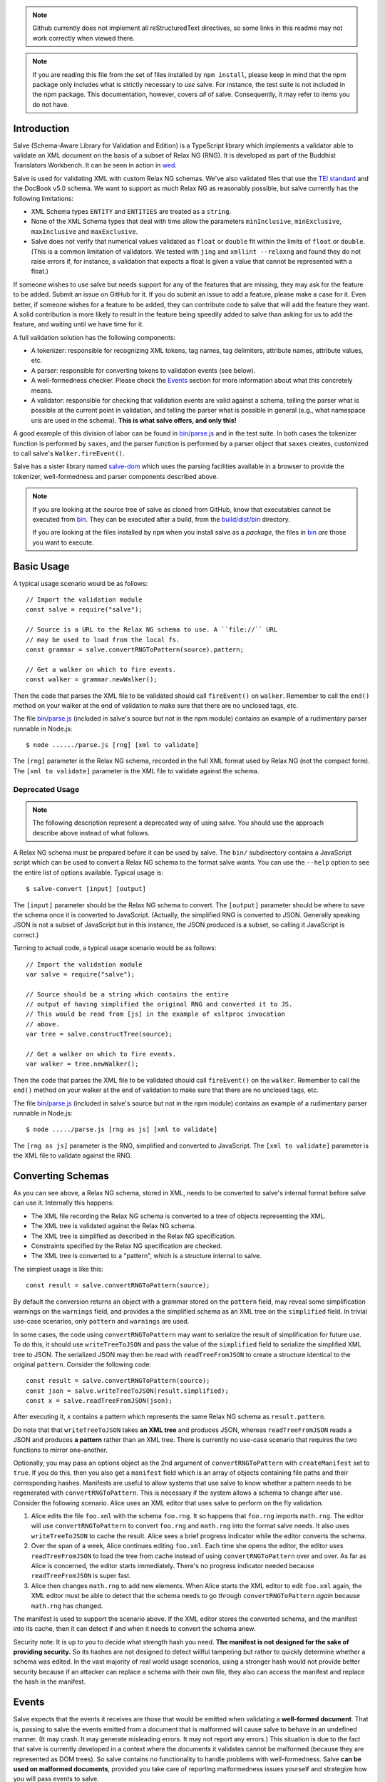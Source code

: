 .. image:: https://badge.fury.io/js/salve.svg
   :target: https://badge.fury.io/js/salve
.. image:: https://img.shields.io/badge/License-MPL%202.0-brightgreen.svg
   :target: https://opensource.org/licenses/MPL-2.0
.. image:: https://travis-ci.org/mangalam-research/salve.svg?branch=master
   :target: https://travis-ci.org/mangalam-research/salve
.. image:: https://badges.greenkeeper.io/mangalam-research/salve.svg
   :alt: Greenkeeper badge
   :target: https://greenkeeper.io/


.. note:: Github currently does not implement all reStructuredText directives,
          so some links in this readme may not work correctly when viewed there.

.. note:: If you are reading this file from the set of files installed by ``npm
          install``, please keep in mind that the npm package only includes what
          is strictly necessary to *use* salve. For instance, the test suite is
          not included in the npm package.  This documentation, however, covers
          *all* of salve.  Consequently, it may refer to items you do not have.

Introduction
============

Salve (Schema-Aware Library for Validation and Edition) is a TypeScript library
which implements a validator able to validate an XML document on the basis of a
subset of Relax NG (RNG). It is developed as part of the Buddhist Translators
Workbench. It can be seen in action in `wed
<https://github.com/mangalam-research/wed>`_.

Salve is used for validating XML with custom Relax NG schemas. We've also
validated files that use the `TEI standard <http://www.tei-c.org/>`_ and the
DocBook v5.0 schema. We want to support as much Relax NG as reasonably possible,
but salve currently has the following limitations:

* XML Schema types ``ENTITY`` and ``ENTITIES`` are treated as a ``string``.

* None of the XML Schema types that deal with time allow the
  parameters ``minInclusive``, ``minExclusive``, ``maxInclusive`` and
  ``maxExclusive``.

* Salve does not verify that numerical values validated as ``float`` or
  ``double`` fit within the limits of ``float`` or ``double``. (This is a common
  limitation of validators. We tested with ``jing`` and ``xmllint --relaxng``
  and found they do not raise errors if, for instance, a validation that expects
  a float is given a value that cannot be represented with a float.)

If someone wishes to use salve but needs support for any of the features that
are missing, they may ask for the feature to be added. Submit an issue on GitHub
for it. If you do submit an issue to add a feature, please make a case for
it. Even better, if someone wishes for a feature to be added, they can
contribute code to salve that will add the feature they want. A solid
contribution is more likely to result in the feature being speedily added to
salve than asking for us to add the feature, and waiting until we have time for
it.

A full validation solution has the following components:

* A tokenizer: responsible for recognizing XML tokens, tag names, tag
  delimiters, attribute names, attribute values, etc.

* A parser: responsible for converting tokens to validation events (see below).

* A well-formedness checker. Please check the `Events`_ section for more
  information about what this concretely means.

* A validator: responsible for checking that validation events are valid against
  a schema, telling the parser what is possible at the current point in
  validation, and telling the parser what is possible in general (e.g., what
  namespace uris are used in the schema). **This is what salve offers, and only
  this!**

A good example of this division of labor can be found in `<bin/parse.js>`_ and
in the test suite. In both cases the tokenizer function is performed by
``saxes``, and the parser function is performed by a parser object that
``saxes`` creates, customized to call salve's ``Walker.fireEvent()``.

Salve has a sister library named `salve-dom
<https://github.com/mangalam-research/salve-dom>`_ which uses the parsing
facilities available in a browser to provide the tokenizer, well-formedness and
parser components described above.

.. note:: If you are looking at the source tree of salve as cloned from GitHub,
          know that executables cannot be executed from `<bin>`__. They can be
          executed after a build, from the `<build/dist/bin>`_ directory.

          If you are looking at the files installed by ``npm`` when you install
          salve as a *package*, the files in `<bin>`__ *are* those you want to
          execute.

Basic Usage
===========

A typical usage scenario would be as follows::

    // Import the validation module
    const salve = require("salve");

    // Source is a URL to the Relax NG schema to use. A ``file://`` URL
    // may be used to load from the local fs.
    const grammar = salve.convertRNGToPattern(source).pattern;

    // Get a walker on which to fire events.
    const walker = grammar.newWalker();

Then the code that parses the XML file to be validated should call
``fireEvent()`` on ``walker``. Remember to call the ``end()`` method on your
walker at the end of validation to make sure that there are no unclosed tags,
etc.

The file `<bin/parse.js>`_ (included in salve's source but not in the npm
module) contains an example of a rudimentary parser runnable in Node.js::

    $ node ....../parse.js [rng] [xml to validate]

The ``[rng]`` parameter is the Relax NG schema, recorded in the full XML format
used by Relax NG (not the compact form). The ``[xml to validate]`` parameter is
the XML file to validate against the schema.

Deprecated Usage
----------------

.. note:: The following description represent a deprecated way of using
          salve. You should use the approach describe above instead of what
          follows.

A Relax NG schema must be prepared before it can be used by salve. The ``bin/``
subdirectory contains a JavaScript script which can be used to convert a Relax
NG schema to the format salve wants. You can use the ``--help`` option to see
the entire list of options available. Typical usage is::

    $ salve-convert [input] [output]

The ``[input]`` parameter should be the Relax NG schema to convert. The
``[output]`` parameter should be where to save the schema once it is converted
to JavaScript. (Actually, the simplified RNG is converted to JSON. Generally
speaking JSON is not a subset of JavaScript but in this instance, the JSON
produced is a subset, so calling it JavaScript is correct.)

Turning to actual code, a typical usage scenario would be as follows::

    // Import the validation module
    var salve = require("salve");

    // Source should be a string which contains the entire
    // output of having simplified the original RNG and converted it to JS.
    // This would be read from [js] in the example of xsltproc invocation
    // above.
    var tree = salve.constructTree(source);

    // Get a walker on which to fire events.
    var walker = tree.newWalker();

Then the code that parses the XML file to be validated should call
``fireEvent()`` on the ``walker``. Remember to call the ``end()`` method on your
walker at the end of validation to make sure that there are no unclosed tags,
etc.

The file `<bin/parse.js>`_ (included in salve's source but not in the npm
module) contains an example of a rudimentary parser runnable in Node.js::

    $ node ...../parse.js [rng as js] [xml to validate]

The ``[rng as js]`` parameter is the RNG, simplified and converted to
JavaScript. The ``[xml to validate]`` parameter is the XML file to validate
against the RNG.

Converting Schemas
==================

As you can see above, a Relax NG schema, stored in XML, needs to be converted to
salve's internal format before salve can use it. Internally this happens:

* The XML file recording the Relax NG schema is converted to a tree of objects
  representing the XML.

* The XML tree is validated against the Relax NG schema.

* The XML tree is simplified as described in the Relax NG specification.

* Constraints specified by the Relax NG specification are checked.

* The XML tree is converted to a "pattern", which is a structure internal to
  salve.

The simplest usage is like this::

    const result = salve.convertRNGToPattern(source);

By default the conversion returns an object with a grammar stored on the
``pattern`` field, may reveal some simplification warnings on the ``warnings``
field, and provides a the simplified schema as an XML tree on the ``simplified``
field. In trivial use-case scenarios, only ``pattern`` and ``warnings`` are
used.

In some cases, the code using ``convertRNGToPattern`` may want to serialize the
result of simplification for future use. To do this, it should use
``writeTreeToJSON`` and pass the value of the ``simplified`` field to serialize
the simplified XML tree to JSON. The serialized JSON may then be read with
``readTreeFromJSON`` to create a structure identical to the original
``pattern``. Consider the following code::

    const result = salve.convertRNGToPattern(source);
    const json = salve.writeTreeToJSON(result.simplified);
    const x = salve.readTreeFromJSON(json);

After executing it, ``x`` contains a pattern which represents the same Relax NG
schema as ``result.pattern``.

Do note that that ``writeTreeToJSON`` takes **an XML tree** and produces JSON,
whereas ``readTreeFromJSON`` reads a JSON and produces **a pattern** rather than
an XML tree. There is currently no use-case scenario that requires the two
functions to mirror one-another.

Optionally, you may pass an options object as the 2nd argument of
``convertRNGToPattern`` with ``createManifest`` set to ``true``. If you do this,
then you also get a ``manifest`` field which is an array of objects containing
file paths and their corresponding hashes. Manifests are useful to allow systems
that use salve to know whether a pattern needs to be regenerated with
``convertRNGToPattern``. This is necessary if the system allows a schema to
change after use. Consider the following scenario. Alice uses an XML editor that
uses salve to perform on the fly validation.

1. Alice edits the file ``foo.xml`` with the schema ``foo.rng``. It so happens
   that ``foo.rng`` imports ``math.rng``. The editor will use
   ``convertRNGToPattern`` to convert ``foo.rng`` and ``math.rng`` into the
   format salve needs. It also uses ``writeTreeToJSON`` to cache the
   result. Alice sees a brief progress indicator while the editor converts the
   schema.

2. Over the span of a week, Alice continues editing ``foo.xml``. Each time she
   opens the editor, the editor uses ``readTreeFromJSON`` to load the tree from
   cache instead of using ``convertRNGToPattern`` over and over. As far as Alice
   is concerned, the editor starts immediately. There's no progress indicator
   needed because ``readTreeFromJSON`` is super fast.

3. Alice then changes ``math.rng`` to add new elements. When Alice starts the
   XML editor to edit ``foo.xml`` again, the XML editor must be able to detect
   that the schema needs to go through ``convertRNGToPattern`` *again* because
   ``math.rng`` has changed.

The manifest is used to support the scenario above. If the XML editor stores the
converted schema, and the manifest into its cache, then it can detect if and
when it needs to convert the schema anew.

Security note: It is up to you to decide what strength hash you need. **The
manifest is not designed for the sake of providing security.** So its hashes are
not designed to detect willful tampering but rather to quickly determine whether
a schema was edited. In the vast majority of real world usage scenarios, using a
stronger hash would not provide better security because if an attacker can
replace a schema with their own file, they also can access the manifest and
replace the hash in the manifest.

Events
======

Salve expects that the events it receives are those that would be emitted when
validating a **well-formed document**. That is, passing to salve the events
emitted from a document that is malformed will cause salve to behave in an
undefined manner. (It may crash. It may generate misleading errors. It may not
report any errors.) This situation is due to the fact that salve is currently
developed in a context where the documents it validates cannot be malformed
(because they are represented as DOM trees). So salve contains no functionality
to handle problems with well-formedness. Salve **can be used on malformed
documents**, provided you take care of reporting malformedness issues yourself
and strategize how you will pass events to salve.

Multiple strategies are possible for using salve in a context where
well-formedness is not guaranteed. There is no one-size-fits-all solution
here. A primitive parser could abort as soon as evidence surfaces that the
document is malformed. A more sophisticated parser could process the problematic
structure so as to generate an error but give salve something well-formed. For
instance if parsing ``<foo></baz>``, such parser could emit an error on
encountering ``</baz>`` and replace the event that would be emitted for
``</baz>`` with the event that would be emitted for ``</foo>``, and salve will
happily validate it. The user will still get the error produced by the parser,
and the parser will still be able to continue validating the document with
salve.

The parser is responsible for calling ``fireEvent()`` on the walker returned by
the tree created from the RNG. (See above.) The events currently supported by
``fireEvent()`` are defined below:

``"enterStartTag", [uri, local-name]``
  Emitted when encountering the beginning of a start tag (the string "<tag",
  where "tag" is the applicable tag name) or the equivalent. The qualified
  name should be resolved to its uri and local-name components.

``"leaveStartTag", []``
  Emitted when encountering the end of a start tag (the string ">") or
  equivalent.

``"endTag", [uri, local-name]``
  Emitted when encountering an end tag.

``"attributeName", [uri, local-name]``
  Emitted when encountering an attribute name.

``"attributeValue", [value]``
  Emitted when encountering an attribute value

``"text", [value]``
  Emitted when encountering text. This event must be fired for all instances
  of text, **including white space.** Moreover, salve requires that you fire
  one ``text`` event per consecutive sequence of text. For instance, if you
  have the text ``foo bar`` you may not fire one event for ``foo `` and
  another for ``bar``. Or if you have a sequence of lines, you may not fire one
  event per line. You have to concatenate the lines and fire a single ``text``
  event.

  Do not generate ``text`` events with an empty string as the
  value. (Conversely, a valid document **must** have an ``attributeValue`` for
  all attributes, even those that have empty text as a value.)

Salve support a couple of compact events that serve to pass as one event data
that would normally be passed as multiple events:

``"attributeNameAndValue", [uri, local-name, value]``
  Combines the ``attributeName`` and ``attributeValue`` events into one event.

``"startTagAndAttributes", [uri, local-name, [attribute-data...]]``
  Combines the ``enterStartTag``, ``attributeNameAndValue`` and
  ``leaveStartTag`` events. The ``attribute-data`` part of the event must be a
  sequence of ``uri, local-name, value`` as would be passed to with
  ``attributeNameAndValue``.

  For instance if an element named ``foo`` has the attribute ``a`` with the
  value ``valA``, the event would be: ``"startTagAndAttributes", "", foo,
  "", "a", "valA"``.

.. note:: The compact events do not allow salve to be very precise with
          reporting errors. It is recommended to use them only when optimizing
          for speed, at the expense of precision.

.. note:: When reporting possible events, salve *never* returns compact events
          in the list.

The reason for the set of events supported is that salve is designed to handle
**not only** XML modeled as a DOM tree but also XML parsed as a text string
being dynamically edited. The best and closest example of this would be what
``nxml-mode`` does in Emacs. If the user starts a new document and types only
the following into their editing buffer::

    <html

then what the parser has seen by the time it gets to the end of the buffer is an
``enterStartTag`` event with an empty uri and the local-name "html". The parser
will not see a ``leaveStartTag`` event until the user enters the greater-than
symbol ending the start tag.

You must call ``enterContext()`` each time you encounter a start tag that
defines namespaces and call ``leaveContext()`` when you encounter its
corresponding end tag. You must alsocall ``definePrefix(...)`` for each prefix
defined by the element. Example::

    <p xmlns="q" xmlns:foo="foons">...

would require calling::

    enterContext()
    definePrefix("", "q")
    definePrefix("foo", "foons")

Presumably, after the above, your code would call ``resolveName("p")`` on your
walker to determine what namespace ``p`` is in, which would yield the result
``"q"``. And then it would fire the ``enterStartTag`` event with ``q`` as the
namespace and ``p`` as the local name of the tag::

    "enterStartTag", ["q", "p"]

Note the order of the events. The new context must start before salve sees the
``enterStartTag`` event because the way namespaces work, a start tag can declare
its own namespace. So by the time ``enterStartTag`` is issued, salve must know
what namespaces are declared by the tag. If the events were not issued this way,
then the start tag ``p`` in the example would be interpreted to be in the
default namespace in effect **before** it started, which could be other than
``q``. Similarly, ``leaveContext`` must be issued after the corresponding
``endTag`` event.

For the lazy: it is possible to call ``enterContext()`` for each start tag and
``leaveContext()`` for each end tag irrespective of whether or not the start tag
declares new namespaces. The test suite does it this way.  Note, however, that
performance will be affected somewhat because name resolution will have to
potentially search a deeper stack of contexts than would be strictly necessary.

Support for Guided Editing
==========================

Calling the ``possible()`` method on a walker will return the list of valid
``Event`` objects that could be fired on the walker, given what the walker has
seen so far.  If the user is editing a document which contains only the text::

    <html

and hits a function key which makes the editor call ``possible()``, then the
editor can tell the user what attributes would be possible to add to this
element. In editing facilities like ``nxml-mode`` in Emacs this is called
completion. Similarly, once the start tag is ended by adding the greater-than
symbol::

   <html>

and the user again asks for possibilities, calling ``possible()`` will return
the list of ``Event`` objects that could be fired. Note here that it is the
responsibility of the editor to translate what salve returns into something the
user can use. The ``possible()`` function returns only ``Event`` objects.

Editors that would depend on salve for guided editing would most likely need to
use the ``clone()`` method on the walker to record the state of parsing at
strategic points in the document being edited. This is to avoid needless
reparsing. How frequently this should happen depends on the structure of the
editor. The ``clone()`` method and the code it depends on has been optimized
since early versions of salve, but it is possible to call it too often,
resulting in a slower validation speed than could be attained with less
aggressive cloning.

Overbroad Possibilities
-----------------------

``possible()`` may at times report possibilities that allow for a document
structure that is ultimately invalid. This could happen, for instance, where the
Relax NG schema uses ``data`` to specify that the document should contain a
``positiveInteger`` between 1 and 10. The ``possible()`` method will report that
a string matching the regular expression ``/^\+?\d+$/`` is possible, when in
fact the number ``11`` would match the expression but be invalid. The software
that uses salve should be prepared to handle such a situation.

Name Classes
------------

.. note:: The symbol ``ns`` used in this section corresponds to ``uri``
          elsewhere in this document and ``name`` corresponds to ``local-name``
          elsewhere. We find the ``uri``, ``local-name`` pair to be clearer than
          ``ns``, ``name``. Is ``ns`` meant to be a namespace prefix? A URI? Is
          ``name`` a qualified name, a local name, something else? So for the
          purpose of documentation, we use ``uri``, ``local-name`` wherever we
          can. However, the Relax NG specification uses the ``ns``, ``name``
          nomenclature, which salve also follows internally. The name class
          support is designed to be a close representation of what is described
          in the Relax NG specification. Hence the choice of nomenclature in
          this section.

The term "name class" is defined in the Relax NG specification, please refer to
the specification for details.

Support for Relax NG's name classes introduces a few peculiarities in how
possibilities are reported to clients using salve. The three events that accept
names are affected: ``enterStartTag``, ``endTag``, and ``attributeName``. When
salve returns these events as possibilities, their lone parameter is an instance
of ``name_patterns.Base`` class. This object has a ``.match`` method that takes
a namespace and a name and will return ``true`` if the namespace and name match
the pattern, or ``false`` if not.

Client code that wants to provide a sophisticated analysis of what a name class
does could use the ``.toObject()`` method to get a plain JavaScript object from
such an object. The returned object is essentially a syntax tree representing
the name class. Each pattern has a unique structure. The possible patterns are:

* ``Name``, a pattern with fields ``ns`` and ``name`` which respectively record
  the namespace URL and local name that this object matches. (Corresponds to the
  ``<name>`` element in the simplified Relax NG syntax.)

* ``NameChoice``, a pattern with fields ``a`` and ``b`` which are two name
  classes. (Corresponds to a ``<choice>`` element appearing inside a name class
  in the simplified Relax NG syntax.)

* ``NsName``, a pattern with the field ``ns`` which is the namespace that this
  object would match. The object matches any name. It may have an optional
  ``except`` field that contains a name class for patterns that it should not
  match. The lack of ``name`` field distinguishes it from ``Name``.
  (Corresponds to an ``<nsName>`` element in the simplified Relax NG syntax.)

* ``AnyName``, a pattern. It has the ``pattern`` field set to ``AnyName``. We
  use this ``pattern`` field because ``AnyName`` does not require any other
  fields so ``{}`` would be its representation. This representation would too
  easily mask possible coding errors. ``AnyName`` matches any combination of
  namespace and name. May have an optional ``except`` field that contains a name
  class for patterns it should not match. It corresponds to an ``<anyName>``
  element in the simplified Relax NG syntax.

.. note:: We do not use the ``pattern`` field for all patterns above because the
          only reason to do so would be to distinguish ambiguous structures. For
          instance, if Relax NG were to introduce a ``<superName>`` element that
          also needs ``ns`` and ``name`` fields then it would look the same as
          ``<name>`` and we would not be able to distinguish one from the
          other. However, Relax NG is stable. In the unlikely event a new
          version of Relax NG is released, we'll cross whatever bridge needs to
          be crossed.

Note that the ``<except>`` element from Relax NG does not have a corresponding
object because the presence of ``<except>`` in a name class is recorded in the
``except`` field of the patterns above.

Here are a couple of examples. The name class for::

    element (foo | bar | foo:foo) { ... }

would be recorded as (after partial beautification)::

    {
        a: {
            a: {ns: "", name: "foo"},
            b: {ns: "", name: "bar"}
        },
        b: {ns: "foo:foo", name: "foo"}
    }

The name class for::

    element * - (foo:* - foo:a) { ... }

would be recorded as (after partial beautification)::

    {
        pattern: "AnyName",
        except: {
            ns: "foo:foo",
            except: {ns: "foo:foo", name: "a"}
        }
    }

Clients may want to call the ``.simple()`` method on a name pattern to determine
whether it is simple or not. A pattern is deemed "simple" if it is composed only
of ``Name`` and ``NameChoice`` objects. Such a pattern could be presented to a
user as a finite list of possibilities. Otherwise, if the pattern is not simple,
then either the number of choices is unbounded or it not a discrete list of
items. In such a case, the client code may instead present to the user a field
in which to enter the name of the element or attribute to be created and
validate the name against the pattern. The method ``.toArray()`` can be used to
reduce a pattern which is simple to an array of ``Name`` objects.

Event Asymmetry
---------------

**Note that the events returned by ``possible()`` are *not identical* to the
events that ``fireEvent()`` expects.** While most events returned are exactly
those that would be passed to ``fireEvent()``, there are three exceptions: the
``enterStartTag``, ``endTag`` and ``attributeName`` events returned by
``possible()`` will have a single parameter after the event name which is an
object of ``name_patterns.Base`` class. However, when passing a corresponding
event to ``fireEvent()``, the same events take two string parameters after the
event name: a namespace URL and a local name. To spell it out, they are of this
form::

    event_name, [uri, local-name]

where ``event_name`` is the string which is the name of the event to fire,
``uri`` is the namespace URI and ``local-name`` is the local name of the element
or attribute.

Error Messages
--------------

Error messages that report attribute or element names use the
``name_patterns.Name`` class to record names, even in cases where
``patterns.EName`` would do. This is for consistency purposes, because some
error messages **must** use ``name_patterns`` objects to report their
errors. Rather than have some error messages use ``EName`` and some use the
object in ``name_patterns`` they all use the objects in ``name_patterns``, with
the simple cases using ``name_patterns.Name``.

In most cases, in order to present the end user of your application with error
messages that make sense *to the user*, you will need to process error
messages. This is because error messages generated by salve provide in the error
object ``(ns, local name)`` pairs. A user would most likely like to see a
namespace prefix rather than URI (``ns``). However, since namespace prefixes are
a matter of user preference, and there may be many ways to decide how to
associate a namespace prefix with a URI, salve does not take a position in this
matter and lets the application that uses it decide how it wants to present URIs
to users. The application also has to determine what strategy to use to present
complex (i.e., non-simple) name patterns to the user. Again, there is no
one-size-fits-all solution.

Misplaced Elements
==================

A problem occurs when validating an XML document that contains an unexpected
element. In such case, salve will issue an error but then what should it do with
the contents of the misplaced element? Salve handles this in two ways:

1. If the unexpected element is known in the schema and has only one definition,
   then salve will assume that the user meant to use the element defined in the
   schema and will validate it as such.

2. Otherwise, salve will turn off validation until the element is closed.

Consider the following case::

    <p>Here we have a <name><first>John</first><last>Doe</last></name>
    because the <emph>person's name</emph> is not known.</p>

If ``name`` cannot appear in ``p`` but ``name`` has only one definition in the
schema, then salve will emit an error upon encountering the ``enterStartTag``
event for ``name``, and then validate ``name`` as if it had been found in a
valid place. If it turns out that the schema defines one ``name`` element which
can appear inside a ``person`` element and another ``name`` element which can
appear inside a ``location`` element (which would be possible with Relax NG),
then salve will emit an error but won't perform any validation inside
``name``. Validation will resume after the ``endTag`` event for
``name``. (Future versions of salve may implement logic to figure out ambiguous
cases such as this one.) This latter scenario also occurs if ``name`` is not
defined at all by the schema.

Documentation
=============

The code is documented using ``typedoc``. The following command will generate
the documentation::

    $ gulp doc

You may need to create a ``gulp.local`` module to tell ``gulp`` where to get
``rst2html``. (Defaults are such that ``gulp`` will use your ``PATH`` to locate
such tools.) The formatted documentation will appear in the `<build/api/>`_
subdirectory, and the `<README.html>`_ in the root of the source tree.

**NOTE**: All the public interfaces of salve are available through the
``validate`` module. However, ``validate`` is a facade that exposes interfaces
that are implemented in separate modules like ``patterns`` and ``formats``.

Dependencies
============

In Node
-------

Running ``salve-convert`` additionally **may** require that ``xmllint``,
``xsltproc`` and ``jing`` be installed on your system.

Whenever you call on salve's functionalities to read a Relax NG schema, the
``fetch`` function must be available in the global space for salve to use. On
Node, this means you must load a polyfill to provide this
function. ``salve-convert`` uses ``node-fetch`` as a polyfill. You are free to
use whatever fits the bill.

Whether you need those tools depends on how you use ``salve-convert``. By
default it uses JavaScript based logic to perform the validation and
simplification of the schemas passed to it. However, there may be cases where
using external processes for these tasks is desirable (e.g. if you suspect a bug
in salve).

.. note:: We do not recommend using ``xsltproc`` except for exceptional
          debugging cases because it is buggy.

Running salve's tests **additionally** requires that the development
dependencies be installed. Please see the `<package.json>`_ file for details
regarding these dependencies. Note that ``gulp`` should be installed so that its
executable is in your path.  Either this, or you will have to execute
``./node_modules/.bin/gulp``

If you want to contribute to salve, your code will have to pass the checks
listed in `<.glerbl/repo_conf.py>`_. So you either have to install glerbl to get
those checks done for you or run the checks through other means. See
Contributing_.

In The Browser
--------------

The following lists the most prominent cases. It is not practical for us to keep
track of every single feature that old browsers like IE11 don't support.

* ``fetch`` must be present.

* ``Promise`` must be present.

* ``Object.assign`` must be present.

* ``URL`` must be present.

* ``Symbol`` [and ``Symbol.iterator``] must be present.

* The String methods introduced by ES6 (``includes``, ``endsWith``, etc.)

* ``Array.prototype.includes``

* Old ``Set`` and ``Map`` implementations like those in IE11 are either broken
  or incomplete.

On old browsers, we recommend using ``core-js`` to take care of many of these in
one fell swoop. You'll have to provide polyfills for ``fetch`` and ``URL`` from
other sources.

Note that we do not support old browsers. Notably, salve won't run on any
version of IE.

Build System
============

Salve uses gulp. Salve's build setup gets the values for its configuration
variables from three sources:

* Internal default values.

* From an optional ``gulp.local.js`` module that can override the
  internal defaults.

* From command line options that can override everything above.

The variables that can be set are:

+-----------------------+------------------------------------------------------+
|Name                   | Meaning                                              |
+=======================+======================================================+
|``doc_private``        | Whether to produce documentation for private         |
|                       | entities. You can set ``doc_private`` to ``false``   |
|                       | using ``no_doc_private``.                            |
+-----------------------+------------------------------------------------------+
|``mocha_grep``         | ``--grep`` parameter for Mocha                       |
+-----------------------+------------------------------------------------------+
|``rst2html``           | ``rst2html`` command to run                          |
+-----------------------+------------------------------------------------------+

Note that when used on the command line, underscores become dashes, thus
``--mocha-grep`` and ``--doc-private``.

The ``gulp.local.js`` file is a module. You must export values
like this::

    exports.doc_private = true

Building
========

Run::

    $ gulp

This will create a `<build/dist/>`_ subdirectory in which the JavaScript
necessary to validate XML files against a prepared Relax NG schema. You could
copy what is in `<build/dist>`_ to a server to serve these files to a client
that would then perform validation.

Deploying
=========

When you install salve through `npm`, you get a package that contains:

* a hierarchy of CommonJS modules in `lib`,
* a minified UMD build as `salve.min.js`.

The UMD build can be loaded in a CommonJS environment, in a AMD environment or
as "plain scripts" in a browser. If you use the latter, then salve will be
accessible as the `salve` global.

Testing
=======

Running the following command from the root of salve will run the tests::

    $ gulp test

Running ``mocha`` directly also works, but this may run the test against stale
code, whereas ``gulp test`` always runs a build first.

Contributing
============

Contributions must pass the commit checks turned on in
`<.glerbl/repo_conf.py>`_. Use ``glerbl install`` to install the
hooks. Glerbl itself can be found at
https://github.com/lddubeau/glerbl. It will eventually make its way to
the Python package repository so that ``pip install glerbl`` will
work.

Schema File Format
==================

``salve-convert`` converts a Relax NG file formatted in XML into a more compact
format used by salve at validation time. Salve supports version 3 of this file
format. Versions 0 to 2 are now obsolete. The structure is::

    {"v":<version>,"o":<options>,"d":[...]}

The ``v`` field gives the version number of the data. The ``o`` field is a bit
field of options indicating how the file was created. Right now the only thing
it records is whether or not element paths are present in the generated
file. The ``d`` field contains the actual schema. Each item in it is of the
form::

   [<array type>, ...]

The first element, ``<array type>``, determines how to interpret the array. The
array type could indicate that the array should be interpreted as an actual
array or that it should be interpreted as an object of type ``Group`` or
``Choice``, etc. If it is an array, then ``<array type>`` is discarded and the
rest of the array is the converted array. If it is another type of object then
again the ``<array type>`` is discarded and an object is created with the rest
of the array as its constructor's parameters. All the array's elements after
``<array type>`` can be JSON primitive types, or arrays to be interpreted as
actual arrays or as objects as described above.

License
=======

Original Code
-------------

Code completely original to salve is released under the `Mozilla
Public License version 2.0
<http://www.mozilla.org/MPL/2.0/>`_. Copyright 2013-2016 Mangalam
Research Center for Buddhist Languages, Berkeley, CA.

RNG Simplification Code
-----------------------

The RNG simplification files coded in XSL were adapted from `Nicolas Debeissat's
code
<https://github.com/ndebeiss/jsrelaxngvalidator/commit/8d353c73880ff519b31193905638cc97a93d1fad>`_. These
files were originally released under the `CeCILL license
<http://www.cecill.info/index.en.html>`_. Nicolas in `March 2016
<https://github.com/ndebeiss/jsrelaxngvalidator/commit/f7336b2472baec60ab16571b865447e1146196ab>`_
then changed the license to the Apache License 2.0.

In the version of these files bundled with salve, multiple bugs have been
corrected, some minor and some major, and some changes have been made for
salve's own internal purposes. For the sake of simplicity, these changes are
also covered by the original licenses that apply to Nicolas' code.

Credits
=======

Salve is designed and developed by Louis-Dominique Dubeau, Director of
Software Development for the Buddhist Translators Workbench project,
Mangalam Research Center for Buddhist Languages.

Jesse Bethel has contributed to salve's documentation, and migrated salve's
build system from Make to Grunt.

.. image:: https://secure.gravatar.com/avatar/7fc4e7a64d9f789a90057e7737e39b2a
   :target: http://www.mangalamresearch.org/

This software has been made possible in part by a Level I Digital Humanities
Start-up Grant and a Level II Digital Humanities Start-up Grant from the
National Endowment for the Humanities (grant numbers HD-51383-11 and
HD-51772-13). Any views, findings, conclusions, or recommendations expressed in
this software do not necessarily represent those of the National Endowment for
the Humanities.

.. image:: http://www.neh.gov/files/neh_logo_horizontal_rgb.jpg
   :target: http://www.neh.gov/

..  LocalWords:  fireEvent js chai semver json xmllint xsltproc npm
..  LocalWords:  RNG minified rng XSLT xsl constructTree newWalker mk
..  LocalWords:  xml enterStartTag uri leaveStartTag endTag nxml html
..  LocalWords:  attributeName attributeValue Debeissat's API
..  LocalWords:  CeCILL tokenizer Makefile README boolean anyName RST
..  LocalWords:  nsName URIs uris enterContext leaveContext xmlns rst
..  LocalWords:  definePrefix useNameResolver foons resolveName HD NG
..  LocalWords:  args param TEI glerbl Github reStructuredText readme
..  LocalWords:  validator namespace RequireJS subdirectory DOM cli
..  LocalWords:  Dubeau Mangalam argparse Gruntfile Bethel unclosed
..  LocalWords:  runnable namespaces reparsing amd executables usr lt
..  LocalWords:  deployable schemas LocalWords api dir maxInclusive
..  LocalWords:  minInclusive minExclusive maxExclusive cd abcd jing
..  LocalWords:  github jison NaN baz emph lodash xregexp XRegExp ns
..  LocalWords:  init positiveInteger NCName NameChoice superName
..  LocalWords:  EName
